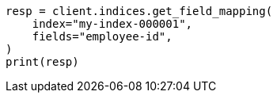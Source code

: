 // This file is autogenerated, DO NOT EDIT
// mapping/explicit-mapping.asciidoc:123

[source, python]
----
resp = client.indices.get_field_mapping(
    index="my-index-000001",
    fields="employee-id",
)
print(resp)
----
